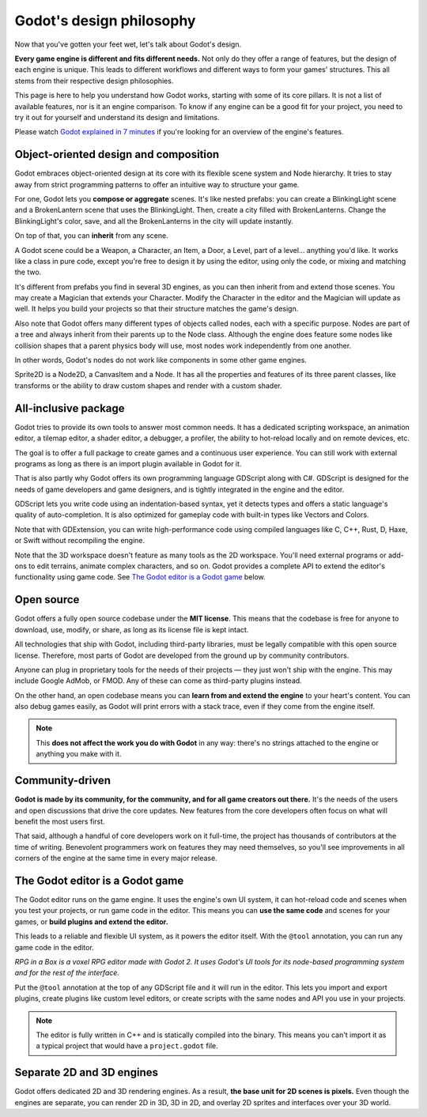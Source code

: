 .. _doc_godot_design_philosophy:

Godot's design philosophy
=========================

Now that you've gotten your feet wet, let's talk about Godot's design.

**Every game engine is different and fits different needs.**
Not only do they offer a range of features, but the design of each engine
is unique. This leads to different workflows and different ways to form
your games' structures. This all stems from their respective design philosophies.

This page is here to help you understand how Godot works, starting
with some of its core pillars. It is not a list of available features, nor
is it an engine comparison. To know if any engine can be a good fit for
your project, you need to try it out for yourself and
understand its design and limitations.

Please watch
`Godot explained in 7 minutes <https://www.youtube.com/watch?v=yS9cuu5o5Ug>`_
if you're looking for an overview of the engine's features.

Object-oriented design and composition
--------------------------------------

Godot embraces object-oriented design at its core with its flexible
scene system and Node hierarchy. It tries to stay away from strict
programming patterns to offer an intuitive way to structure your game.

For one, Godot lets you **compose or aggregate** scenes.
It's like nested prefabs: you can create a BlinkingLight scene and
a BrokenLantern scene that uses the BlinkingLight.
Then, create a city filled with BrokenLanterns.
Change the BlinkingLight's color, save, and all the
BrokenLanterns in the city will update instantly.

On top of that, you can **inherit** from any scene.

A Godot scene could be a Weapon, a Character, an Item, a Door, a Level,
part of a level… anything you'd like. It works like a class in pure code,
except you're free to design it by using the editor, using only the
code, or mixing and matching the two.

It's different from prefabs you find in several 3D engines, as you can
then inherit from and extend those scenes. You may create a Magician
that extends your Character. Modify the Character in the editor and the Magician
will update as well. It helps you build your projects so that their
structure matches the game's design.

|image0|

Also note that Godot offers many different types of objects called
nodes, each with a specific purpose. Nodes are part of a tree and always
inherit from their parents up to the Node class. Although the engine
does feature some nodes like collision shapes that a parent physics
body will use, most nodes work independently from one another.

In other words, Godot's nodes do not work like components in some
other game engines.

|image1|

Sprite2D is a Node2D, a CanvasItem and a Node. It has all the properties
and features of its three parent classes, like transforms or the ability
to draw custom shapes and render with a custom shader.

All-inclusive package
---------------------

Godot tries to provide its own tools to answer most common
needs. It has a dedicated scripting workspace, an animation editor, a
tilemap editor, a shader editor, a debugger, a profiler,
the ability to hot-reload locally and on remote devices, etc.

|image2|

The goal is to offer a full package to create games and a continuous
user experience. You can still work with external programs as long as
there is an import plugin available in Godot for it.

That is also partly why Godot offers its own programming language
GDScript along with C#. GDScript is designed for the needs
of game developers and game designers, and is tightly integrated in
the engine and the editor.

GDScript lets you write code using an indentation-based syntax,
yet it detects types and offers a static language's quality of auto-completion.
It is also optimized for gameplay code with built-in types like Vectors and Colors.

Note that with GDExtension, you can write high-performance code using compiled
languages like C, C++, Rust, D, Haxe, or Swift without recompiling the engine.

Note that the 3D workspace doesn't feature as many tools as the 2D workspace.
You'll need external programs or add-ons to edit terrains, animate complex characters, and so on.
Godot provides a complete API to extend the editor's functionality using
game code. See `The Godot editor is a Godot game`_ below.

Open source
-----------

Godot offers a fully open source codebase under the **MIT license**.
This means that the codebase is free for anyone to download, use,
modify, or share, as long as its license file is kept intact.

All technologies that ship with Godot, including third-party libraries, must
be legally compatible with this open source license. Therefore, most parts
of Godot are developed from the ground up by community contributors.

Anyone can plug in proprietary tools for the needs of their projects —
they just won't ship with the engine. This may include Google AdMob,
or FMOD. Any of these can come as
third-party plugins instead.

On the other hand, an open codebase means you can **learn from and extend
the engine** to your heart's content. You can also debug games easily,
as Godot will print errors with a stack trace, even if they come from the engine itself.

.. note::

   This **does not affect the work you do with Godot** in any way: there's
   no strings attached to the engine or anything you make with it.

Community-driven
----------------

**Godot is made by its community, for the community, and for all game
creators out there.** It's the needs of the users and open discussions
that drive the core updates. New features from the core developers often
focus on what will benefit the most users first.

That said, although a handful of core developers work on it full-time,
the project has thousands of contributors at the time of writing. Benevolent
programmers work on features they may need themselves, so you'll see
improvements in all corners of the engine at the same time in every
major release.

The Godot editor is a Godot game
--------------------------------

The Godot editor runs on the game engine. It uses the engine's own UI
system, it can hot-reload code and scenes when you test your projects,
or run game code in the editor. This means you can **use the same code**
and scenes for your games, or **build plugins and extend the editor.**

This leads to a reliable and flexible UI system, as it powers the editor
itself. With the ``@tool`` annotation, you can run any game code in the editor.

|image5|

*RPG in a Box is a voxel RPG editor made with Godot 2. It uses Godot's
UI tools for its node-based programming system and for the rest of the
interface.*

Put the ``@tool`` annotation at the top of any GDScript file and it will run
in the editor. This lets you import and export plugins, create plugins
like custom level editors, or create scripts with the same nodes and API
you use in your projects.

.. note::

   The editor is fully written in C++ and is statically compiled into the
   binary. This means you can't import it as a typical project that would have a
   ``project.godot`` file.

Separate 2D and 3D engines
--------------------------

Godot offers dedicated 2D and 3D rendering engines. As a result, **the
base unit for 2D scenes is pixels.** Even though the engines are
separate, you can render 2D in 3D, 3D in 2D, and overlay 2D sprites and
interfaces over your 3D world.

.. |image0| image:: img/engine_design_01.png
.. |image1| image:: img/engine_design_02.png
.. |image2| image:: img/engine_design_03.png
.. |image5| image:: img/engine_design_rpg_in_a_box.png
